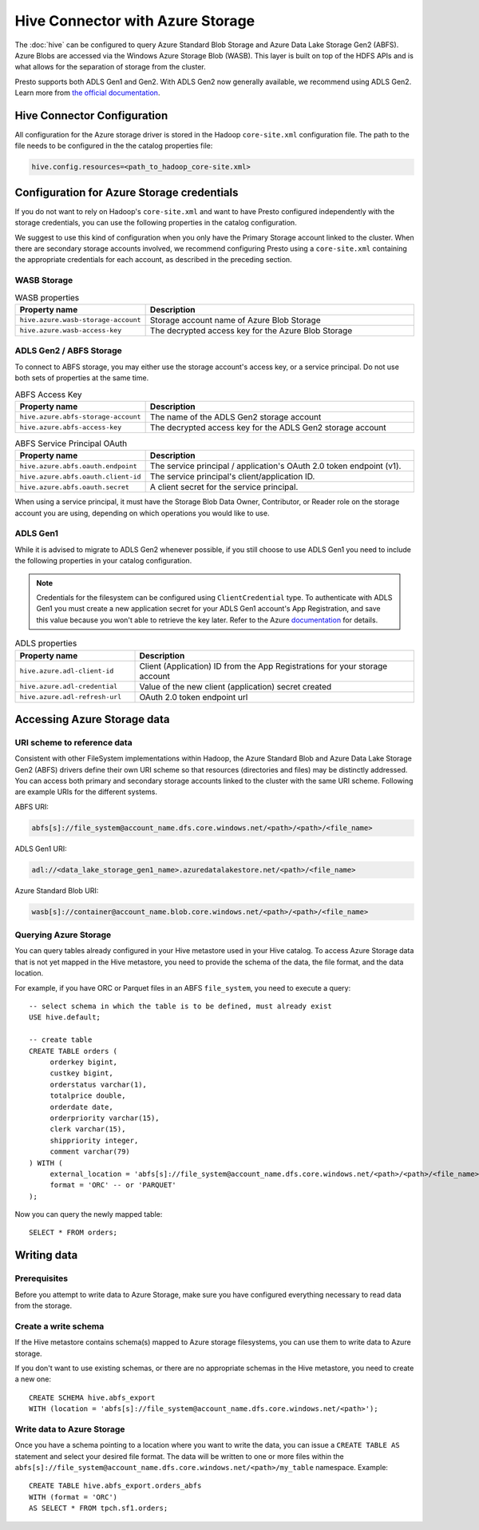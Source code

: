 =================================
Hive Connector with Azure Storage
=================================

The :doc:`hive` can be configured to query
Azure Standard Blob Storage and Azure Data Lake Storage Gen2 (ABFS). Azure Blobs
are accessed via the Windows Azure Storage Blob (WASB). This layer is built on
top of the HDFS APIs and is what allows for the separation of storage from the
cluster.

Presto supports both ADLS Gen1 and Gen2. With ADLS Gen2 now generally available,
we recommend using ADLS Gen2. Learn more from `the official documentation
<https://docs.microsoft.com/en-us/azure/data-lake-store/data-lake-store-overview>`_.

Hive Connector Configuration
----------------------------

All configuration for the Azure storage driver is stored in the Hadoop
``core-site.xml`` configuration file. The path to the file needs to be
configured in the the catalog properties file:

.. code-block:: text

    hive.config.resources=<path_to_hadoop_core-site.xml>

Configuration for Azure Storage credentials
-------------------------------------------

If you do not want to rely on Hadoop's ``core-site.xml`` and want to have Presto
configured independently with the storage credentials, you can use the following
properties in the catalog configuration.

We suggest to use this kind of configuration when you only have the Primary
Storage account linked to the cluster. When there are secondary storage
accounts involved, we recommend configuring Presto using a ``core-site.xml``
containing the appropriate credentials for each account, as described in the
preceding section.

WASB Storage
^^^^^^^^^^^^

.. list-table:: WASB properties
  :widths: 30, 70
  :header-rows: 1

  * - Property name
    - Description
  * - ``hive.azure.wasb-storage-account``
    - Storage account name of Azure Blob Storage
  * - ``hive.azure.wasb-access-key``
    - The decrypted access key for the Azure Blob Storage

ADLS Gen2 / ABFS Storage
^^^^^^^^^^^^^^^^^^^^^^^^

To connect to ABFS storage, you may either use the storage account's access
key, or a service principal. Do not use both sets of properties at the
same time.

.. list-table:: ABFS Access Key
  :widths: 30, 70
  :header-rows: 1

  * - Property name
    - Description
  * - ``hive.azure.abfs-storage-account``
    - The name of the ADLS Gen2 storage account
  * - ``hive.azure.abfs-access-key``
    - The decrypted access key for the ADLS Gen2 storage account

.. list-table:: ABFS Service Principal OAuth
  :widths: 30, 70
  :header-rows: 1

  * - Property name
    - Description
  * - ``hive.azure.abfs.oauth.endpoint``
    - The service principal / application's OAuth 2.0 token endpoint (v1).
  * - ``hive.azure.abfs.oauth.client-id``
    - The service principal's client/application ID.
  * - ``hive.azure.abfs.oauth.secret``
    - A client secret for the service principal.

When using a service principal, it must have the Storage Blob Data Owner,
Contributor, or Reader role on the storage account you are using, depending on
which operations you would like to use.

ADLS Gen1
^^^^^^^^^

While it is advised to migrate to ADLS Gen2 whenever possible, if you still
choose to use ADLS Gen1 you need to include the following properties in your
catalog configuration.

.. note::

    Credentials for the filesystem can be configured using ``ClientCredential``
    type. To authenticate with ADLS Gen1 you must create a new application
    secret for your ADLS Gen1 account's App Registration, and save this value
    because you won't able to retrieve the key later. Refer to the Azure
    `documentation
    <https://docs.microsoft.com/en-us/azure/data-lake-store/data-lake-store-service-to-service-authenticate-using-active-directory>`_
    for details.

.. list-table:: ADLS properties
  :widths: 30, 70
  :header-rows: 1

  * - Property name
    - Description
  * - ``hive.azure.adl-client-id``
    - Client (Application) ID from the App Registrations for your storage
      account
  * - ``hive.azure.adl-credential``
    - Value of the new client (application) secret created
  * - ``hive.azure.adl-refresh-url``
    - OAuth 2.0 token endpoint url

Accessing Azure Storage data
----------------------------

URI scheme to reference data
^^^^^^^^^^^^^^^^^^^^^^^^^^^^

Consistent with other FileSystem implementations within Hadoop, the Azure
Standard Blob and Azure Data Lake Storage Gen2 (ABFS) drivers define their own
URI scheme so that resources (directories and files) may be distinctly
addressed. You can access both primary and secondary storage accounts linked to
the cluster with the same URI scheme. Following are example URIs for the
different systems.

ABFS URI:

.. code-block:: text

    abfs[s]://file_system@account_name.dfs.core.windows.net/<path>/<path>/<file_name>

ADLS Gen1 URI:

.. code-block:: text

    adl://<data_lake_storage_gen1_name>.azuredatalakestore.net/<path>/<file_name>

Azure Standard Blob URI:

.. code-block:: text

    wasb[s]://container@account_name.blob.core.windows.net/<path>/<path>/<file_name>

Querying Azure Storage
^^^^^^^^^^^^^^^^^^^^^^

You can query tables already configured in your Hive metastore used in your Hive
catalog. To access Azure Storage data that is not yet mapped in the Hive
metastore, you need to provide the schema of the data, the file format, and the
data location.

For example, if you have ORC or Parquet files in an ABFS ``file_system``, you
need to execute a query::

    -- select schema in which the table is to be defined, must already exist
    USE hive.default;

    -- create table
    CREATE TABLE orders (
         orderkey bigint,
         custkey bigint,
         orderstatus varchar(1),
         totalprice double,
         orderdate date,
         orderpriority varchar(15),
         clerk varchar(15),
         shippriority integer,
         comment varchar(79)
    ) WITH (
         external_location = 'abfs[s]://file_system@account_name.dfs.core.windows.net/<path>/<path>/<file_name>`',
         format = 'ORC' -- or 'PARQUET'
    );

Now you can query the newly mapped table::

    SELECT * FROM orders;

Writing data
------------

Prerequisites
^^^^^^^^^^^^^

Before you attempt to write data to Azure Storage, make sure you have configured
everything necessary to read data from the storage.

Create a write schema
^^^^^^^^^^^^^^^^^^^^^

If the Hive metastore contains schema(s) mapped to Azure storage filesystems,
you can use them to write data to Azure storage.

If you don't want to use existing schemas, or there are no appropriate schemas
in the Hive metastore, you need to create a new one::

    CREATE SCHEMA hive.abfs_export
    WITH (location = 'abfs[s]://file_system@account_name.dfs.core.windows.net/<path>');

Write data to Azure Storage
^^^^^^^^^^^^^^^^^^^^^^^^^^^

Once you have a schema pointing to a location where you want to write the data,
you can issue a ``CREATE TABLE AS`` statement and select your desired file
format. The data will be written to one or more files within the
``abfs[s]://file_system@account_name.dfs.core.windows.net/<path>/my_table``
namespace. Example::

    CREATE TABLE hive.abfs_export.orders_abfs
    WITH (format = 'ORC')
    AS SELECT * FROM tpch.sf1.orders;
